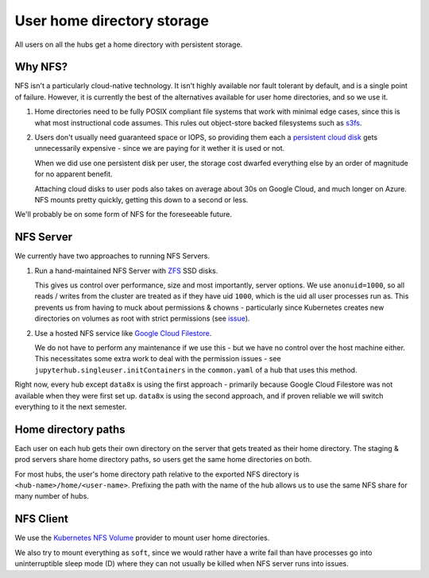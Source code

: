 .. _topic/storage:

===========================
User home directory storage
===========================

All users on all the hubs get a home directory with persistent storage.

Why NFS?
========

NFS isn't a particularly cloud-native technology. It isn't highly available
nor fault tolerant by default, and is a single point of failure. However,
it is currently the best of the alternatives available for user home directories,
and so we use it.

#. Home directories need to be fully POSIX compliant file systems that work
   with minimal edge cases, since this is what most instructional code assumes.
   This rules out object-store backed filesystems such as `s3fs <https://github.com/s3fs-fuse/s3fs-fuse>`_.

#. Users don't usually need guaranteed space or IOPS, so providing them each
   a `persistent cloud disk <https://cloud.google.com/persistent-disk/>`_ gets
   unnecessarily expensive - since we are paying for it wether it is used or
   not.

   When we did use one persistent disk per user, the storage cost
   dwarfed everything else by an order of magnitude for no apparent benefit.

   Attaching cloud disks to user pods also takes on average about 30s on
   Google Cloud, and much longer on Azure. NFS mounts pretty quickly, getting
   this down to a second or less.

We'll probably be on some form of NFS for the foreseeable future.

NFS Server
==========

We currently have two approaches to running NFS Servers.

#. Run a hand-maintained NFS Server with `ZFS <https://en.wikipedia.org/wiki/ZFS>`_
   SSD disks.

   This gives us control over performance, size and most importantly, server options.
   We use ``anonuid=1000``, so all reads / writes from the cluster are treated as if
   they have uid ``1000``, which is the uid all user processes run as. This prevents
   us from having to muck about permissions & chowns - particularly since Kubernetes
   creates new directories on volumes as root with strict permissions (see
   `issue <https://github.com/kubernetes/kubernetes/issues/2630>`_).

#. Use a hosted NFS service like `Google Cloud Filestore <https://cloud.google.com/filestore/>`_.

   We do not have to perform any maintenance if we use this - but we have no control
   over the host machine either. This necessitates some extra work to deal with the
   permission issues - see ``jupyterhub.singleuser.initContainers`` in the ``common.yaml``
   of a hub that uses this method.

Right now, every hub except ``data8x`` is using the first approach - primarily because
Google Cloud Filestore was not available when they were first set up. ``data8x`` is
using the second approach, and if proven reliable we will switch everything to it
the next semester.

Home directory paths
====================

Each user on each hub gets their own directory on the server that gets treated
as their home directory. The staging & prod servers share home directory paths, so
users get the same home directories on both.

For most hubs, the user's home directory path relative to the exported NFS directory
is ``<hub-name>/home/<user-name>``. Prefixing the path with the name of the hub
allows us to use the same NFS share for many number of hubs.

NFS Client
==========

We use the `Kubernetes NFS Volume <https://kubernetes.io/docs/concepts/storage/volumes/#nfs>`_
provider to mount user home directories.

We also try to mount everything as ``soft``, since we would rather have a write
fail than have processes go into uninterruptible sleep mode (D) where they
can not usually be killed when NFS server runs into issues.